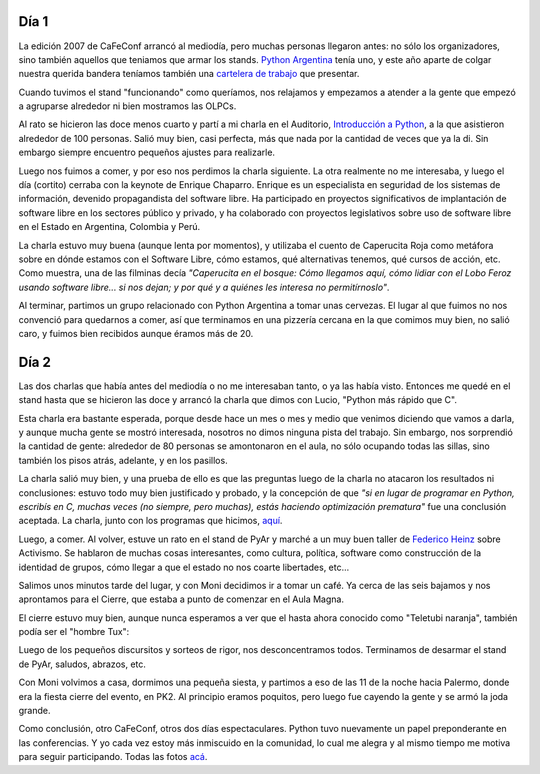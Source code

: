 .. title: CaFeConf 2007
.. date: 2007-10-07 23:06:09
.. tags: conferencia, reunión, software libre, PyAr, Python, charlas, cierre, fiesta

Día 1
-----

La edición 2007 de CaFeConf arrancó al mediodía, pero muchas personas llegaron antes: no sólo los organizadores, sino también aquellos que teniamos que armar los stands. `Python Argentina <http://www.python.com.ar/moin>`_ tenía uno, y este año aparte de colgar nuestra querida bandera teníamos también una `cartelera de trabajo <http://www.python.com.ar/trabajos>`_ que presentar.

.. image:: http://farm4.static.flickr.com/3421/3257982838_ea8d3929c7_o.jpg

Cuando tuvimos el stand "funcionando" como queríamos, nos relajamos y empezamos a atender a la gente que empezó a agruparse alrededor ni bien mostramos las OLPCs.

Al rato se hicieron las doce menos cuarto y partí a mi charla en el Auditorio, `Introducción a Python <http://www.taniquetil.com.ar/homedevel/presents/intropython.odp>`_, a la que asistieron alrededor de 100 personas. Salió muy bien, casi perfecta, más que nada por la cantidad de veces que ya la di. Sin embargo siempre encuentro pequeños ajustes para realizarle.

Luego nos fuimos a comer, y por eso nos perdimos la charla siguiente. La otra realmente no me interesaba, y luego el día (cortito) cerraba con la keynote de Enrique Chaparro. Enrique es un especialista en seguridad de los sistemas de información, devenido propagandista del software libre. Ha participado en proyectos significativos de implantación de software libre en los sectores público y privado, y ha colaborado con proyectos legislativos sobre uso de software libre en el Estado en Argentina, Colombia y Perú.

La charla estuvo muy buena (aunque lenta por momentos), y utilizaba el cuento de Caperucita Roja como metáfora sobre en dónde estamos con el Software Libre, cómo estamos, qué alternativas tenemos, qué cursos de acción, etc. Como muestra, una de las filminas decía *"Caperucita en el bosque: Cómo llegamos aquí, cómo lidiar con el Lobo Feroz usando software libre... si nos dejan; y por qué y a quiénes les interesa no permitírnoslo"*.

Al terminar, partimos un grupo relacionado con Python Argentina a tomar unas cervezas. El lugar al que fuimos no nos convenció para quedarnos a comer, así que terminamos en una pizzería cercana en la que comimos muy bien, no salió caro, y fuimos bien recibidos aunque éramos más de 20.


Día 2
-----

Las dos charlas que había antes del mediodía o no me interesaban tanto, o ya las había visto. Entonces me quedé en el stand hasta que se hicieron las doce y arrancó la charla que dimos con Lucio, "Python más rápido que C".

Esta charla era bastante esperada, porque desde hace un mes o mes y medio que venimos diciendo que vamos a darla, y aunque  mucha gente se mostró interesada, nosotros no dimos ninguna pista del trabajo. Sin embargo, nos sorprendió la cantidad de gente: alrededor de 80 personas se amontonaron en el aula, no sólo ocupando todas las sillas, sino también los pisos atrás, adelante, y en los pasillos.

.. image:: http://farm4.static.flickr.com/3306/3257153567_dc3336f53d_o.jpg

La charla salió muy bien, y una prueba de ello es que las preguntas luego de la charla no atacaron los resultados ni conclusiones: estuvo todo muy bien justificado y probado, y la concepción de que *"si en lugar de programar en Python, escribís en C, muchas veces (no siempre, pero muchas), estás haciendo optimización prematura"* fue una conclusión aceptada. La charla, junto con los programas que hicimos, `aquí <http://www.taniquetil.com.ar/homedevel/presents/pyrapidc/>`_.

Luego, a comer. Al volver, estuve un rato en el stand de PyAr y marché a un muy buen taller de `Federico Heinz <http://federratas.codigolibre.net/>`_ sobre Activismo. Se hablaron de muchas cosas interesantes, como cultura, política, software como construcción de la identidad de grupos, cómo llegar a que el estado no nos coarte libertades, etc...

Salimos unos minutos tarde del lugar, y con Moni decidimos ir a tomar un café. Ya cerca de las seis bajamos y nos aprontamos para el Cierre, que estaba a punto de comenzar en el Aula Magna.

El cierre estuvo muy bien, aunque nunca esperamos a ver que el hasta ahora conocido como "Teletubi naranja", también podía ser el "hombre Tux":

.. image:: http://farm4.static.flickr.com/3131/3257982982_61a47debd8_o.jpg

Luego de los pequeños discursitos y sorteos de rigor, nos desconcentramos todos. Terminamos de desarmar el stand de PyAr, saludos, abrazos, etc.

Con Moni volvimos a casa, dormimos una pequeña siesta, y partimos a eso de las 11 de la noche hacia Palermo, donde era la fiesta cierre del evento, en PK2. Al principio eramos poquitos, pero luego fue cayendo la gente y se armó la joda grande.

.. image:: http://farm4.static.flickr.com/3414/3257153691_8c5c1d0ca7_o.jpg

Como conclusión, otro CaFeConf, otros dos días espectaculares. Python tuvo nuevamente un papel preponderante en las conferencias. Y yo cada vez estoy más inmiscuido en la comunidad, lo cual me alegra y al mismo tiempo me motiva para seguir participando. Todas las fotos `acá <http://www.flickr.com/photos/54757453@N00/sets/72157602300461920/>`_.
